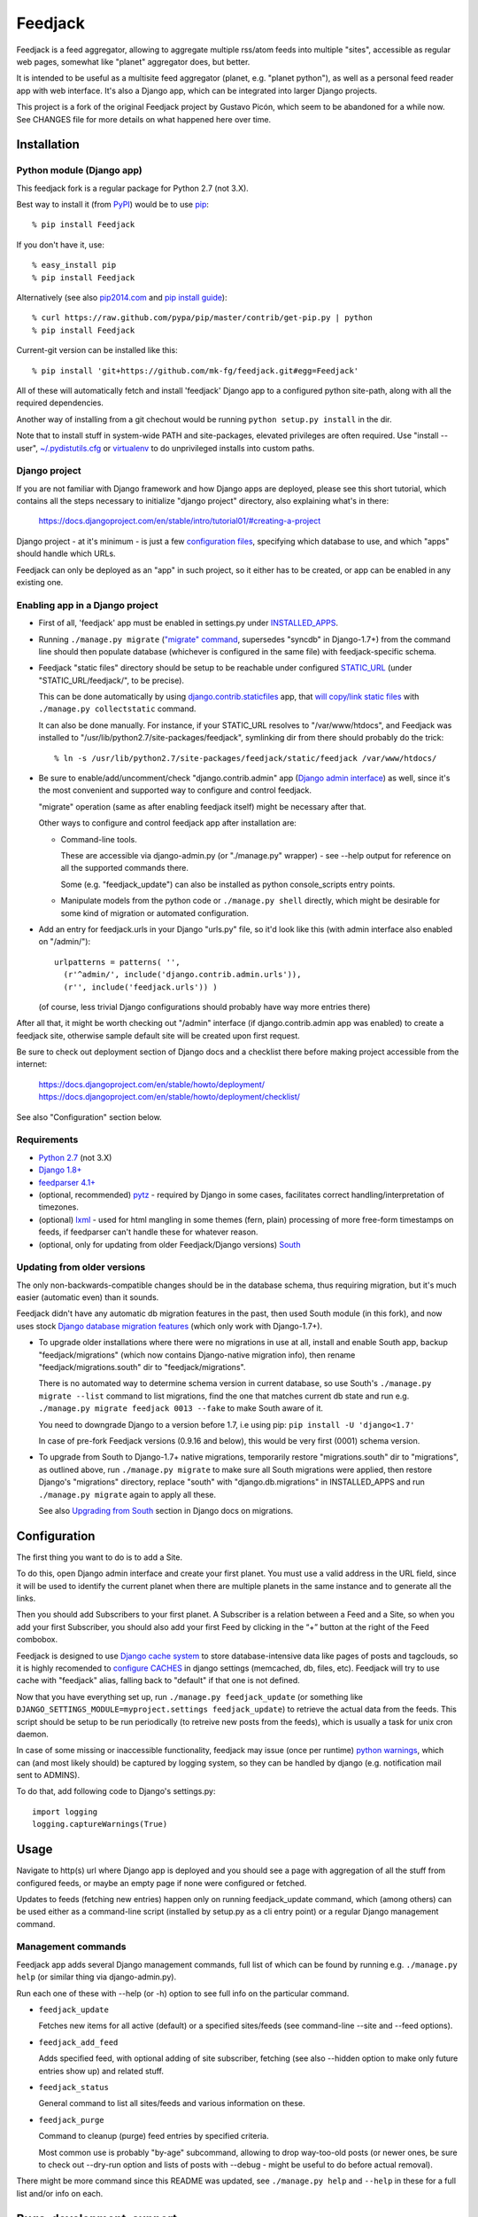 
Feedjack
========

Feedjack is a feed aggregator, allowing to aggregate multiple rss/atom feeds
into multiple "sites", accessible as regular web pages, somewhat like "planet"
aggregator does, but better.

It is intended to be useful as a multisite feed aggregator (planet, e.g.
"planet python"), as well as a personal feed reader app with web interface. It's
also a Django app, which can be integrated into larger Django projects.

This project is a fork of the original Feedjack project by Gustavo Picón, which
seem to be abandoned for a while now. See CHANGES file for more details on what
happened here over time.



Installation
------------


Python module (Django app)
``````````````````````````

This feedjack fork is a regular package for Python 2.7 (not 3.X).

Best way to install it (from PyPI_) would be to use pip_::

  % pip install Feedjack

If you don't have it, use::

  % easy_install pip
  % pip install Feedjack

Alternatively (see also `pip2014.com`_ and `pip install guide`_)::

  % curl https://raw.github.com/pypa/pip/master/contrib/get-pip.py | python
  % pip install Feedjack

Current-git version can be installed like this::

  % pip install 'git+https://github.com/mk-fg/feedjack.git#egg=Feedjack'

All of these will automatically fetch and install 'feedjack' Django app to a
configured python site-path, along with all the required dependencies.

Another way of installing from a git chechout would be running
``python setup.py install`` in the dir.

Note that to install stuff in system-wide PATH and site-packages, elevated
privileges are often required. Use "install --user", `~/.pydistutils.cfg`_ or
virtualenv_ to do unprivileged installs into custom paths.

.. _PyPI: https://pypi.python.org/pypi/Feedjack/
.. _pip: http://pip-installer.org/
.. _pip2014.com: http://pip2014.com/
.. _pip install guide: http://www.pip-installer.org/en/latest/installing.html
.. _~/.pydistutils.cfg: http://docs.python.org/install/index.html#distutils-configuration-files
.. _virtualenv: http://pypi.python.org/pypi/virtualenv


Django project
``````````````

If you are not familiar with Django framework and how Django apps are deployed,
please see this short tutorial, which contains all the steps necessary to
initialize "django project" directory, also explaining what's in there:

  https://docs.djangoproject.com/en/stable/intro/tutorial01/#creating-a-project

Django project - at it's minimum - is just a few `configuration files`_,
specifying which database to use, and which "apps" should handle which URLs.

Feedjack can only be deployed as an "app" in such project, so it either has to
be created, or app can be enabled in any existing one.

.. _configuration files: https://docs.djangoproject.com/en/dev/topics/settings/


Enabling app in a Django project
````````````````````````````````

* First of all, 'feedjack' app must be enabled in settings.py under `INSTALLED_APPS`_.

* Running ``./manage.py migrate`` (`"migrate" command`_, supersedes "syncdb" in
  Django-1.7+) from the command line should then populate database (whichever is
  configured in the same file) with feedjack-specific schema.

* Feedjack "static files" directory should be setup to be reachable under
  configured `STATIC_URL`_ (under "STATIC_URL/feedjack/", to be precise).

  This can be done automatically by using `django.contrib.staticfiles`_ app,
  that `will copy/link static files`_ with ``./manage.py collectstatic``
  command.

  It can also be done manually. For instance, if your STATIC_URL resolves to
  "/var/www/htdocs", and Feedjack was installed to
  "/usr/lib/python2.7/site-packages/feedjack",
  symlinking dir from there should probably do the trick::

    % ln -s /usr/lib/python2.7/site-packages/feedjack/static/feedjack /var/www/htdocs/

* Be sure to enable/add/uncomment/check "django.contrib.admin" app (`Django
  admin interface`_) as well, since it's the most convenient and supported way
  to configure and control feedjack.

  "migrate" operation (same as after enabling feedjack itself) might be
  necessary after that.

  Other ways to configure and control feedjack app after installation
  are:

  * Command-line tools.

    These are accessible via django-admin.py (or "./manage.py" wrapper) - see
    --help output for reference on all the supported commands there.

    Some (e.g. "feedjack_update") can also be installed as python
    console_scripts entry points.

  * Manipulate models from the python code or ``./manage.py shell`` directly,
    which might be desirable for some kind of migration or automated
    configuration.

* Add an entry for feedjack.urls in your Django "urls.py" file, so it'd look
  like this (with admin interface also enabled on "/admin/")::

    urlpatterns = patterns( '',
      (r'^admin/', include('django.contrib.admin.urls')),
      (r'', include('feedjack.urls')) )

  (of course, less trivial Django configurations should probably have way more
  entries there)

After all that, it might be worth checking out "/admin" interface (if
django.contrib.admin app was enabled) to create a feedjack site, otherwise
sample default site will be created upon first request.

Be sure to check out deployment section of Django docs and a checklist there
before making project accessible from the internet:

  | https://docs.djangoproject.com/en/stable/howto/deployment/
  | https://docs.djangoproject.com/en/stable/howto/deployment/checklist/

See also "Configuration" section below.

.. _INSTALLED_APPS: http://docs.djangoproject.com/en/stable/ref/settings/#installed-apps
.. _"migrate" command: http://docs.djangoproject.com/en/stable/ref/django-admin/#migrate-app-label-migrationname
.. _STATIC_URL: http://docs.djangoproject.com/en/dev/ref/settings/#static-url
.. _django.contrib.staticfiles: https://docs.djangoproject.com/en/stable/ref/contrib/staticfiles/
.. _will copy/link static files: https://docs.djangoproject.com/en/dev/howto/static-files/
.. _Django admin interface: https://docs.djangoproject.com/en/dev/ref/contrib/admin/


Requirements
````````````

* `Python 2.7 <http://python.org/>`__ (not 3.X)

* `Django 1.8+ <http://djangoproject.com>`__

* `feedparser 4.1+ <https://code.google.com/p/feedparser/>`__

* (optional, recommended) `pytz <http://pythonhosted.org/pytz/>`__ -
  required by Django in some cases, facilitates correct handling/interpretation
  of timezones.

* (optional) `lxml <http://lxml.de>`__ - used for html mangling in some themes
  (fern, plain) processing of more free-form timestamps on feeds, if feedparser
  can't handle these for whatever reason.

* (optional, only for updating from older Feedjack/Django versions)
  `South <http://south.aeracode.org>`__


Updating from older versions
````````````````````````````

The only non-backwards-compatible changes should be in the database schema,
thus requiring migration, but it's much easier (automatic even) than it sounds.

Feedjack didn't have any automatic db migration features in the past, then used
South module (in this fork), and now uses stock `Django database migration
features`_ (which only work with Django-1.7+).

* To upgrade older installations where there were no migrations in use at all,
  install and enable South app, backup "feedjack/migrations" (which now contains
  Django-native migration info), then rename "feedjack/migrations.south" dir to
  "feedjack/migrations".

  There is no automated way to determine schema version in current database, so
  use South's ``./manage.py migrate --list`` command to list migrations, find
  the one that matches current db state and run e.g. ``./manage.py migrate
  feedjack 0013 --fake`` to make South aware of it.

  You need to downgrade Django to a version before 1.7, i.e using pip:
  ``pip install -U 'django<1.7'``

  In case of pre-fork Feedjack versions (0.9.16 and below), this would be very
  first (0001) schema version.

* To upgrade from South to Django-1.7+ native migrations, temporarily restore
  "migrations.south" dir to "migrations", as outlined above, run
  ``./manage.py migrate`` to make sure all South migrations were applied, then
  restore Django's "migrations" directory, replace "south" with
  "django.db.migrations" in INSTALLED_APPS and run ``./manage.py migrate``
  again to apply all these.

  See also `Upgrading from South`_ section in Django docs on migrations.

.. _Django database migration features: https://docs.djangoproject.com/en/1.7/topics/migrations/
.. _Upgrading from South: https://docs.djangoproject.com/en/1.7/topics/migrations/#upgrading-from-south



Configuration
-------------

The first thing you want to do is to add a Site.

To do this, open Django admin interface and create your first planet.  You must
use a valid address in the URL field, since it will be used to identify the
current planet when there are multiple planets in the same instance and to
generate all the links.

Then you should add Subscribers to your first planet. A Subscriber is a relation
between a Feed and a Site, so when you add your first Subscriber, you should
also add your first Feed by clicking in the “+” button at the right of the Feed
combobox.

Feedjack is designed to use `Django cache system`_ to store database-intensive
data like pages of posts and tagclouds, so it is highly recomended to
`configure CACHES`_ in django settings (memcached, db, files, etc). Feedjack
will try to use cache with "feedjack" alias, falling back to "default" if that
one is not defined.

Now that you have everything set up, run ``./manage.py feedjack_update`` (or
something like ``DJANGO_SETTINGS_MODULE=myproject.settings feedjack_update``) to
retrieve the actual data from the feeds. This script should be setup to be run
periodically (to retreive new posts from the feeds), which is usually a task for
unix cron daemon.

In case of some missing or inaccessible functionality, feedjack may issue (once
per runtime) `python warnings`_, which can (and most likely should) be captured
by logging system, so they can be handled by django (e.g. notification mail sent
to ADMINS).

To do that, add following code to Django's settings.py::

  import logging
  logging.captureWarnings(True)

.. _Django cache system: https://docs.djangoproject.com/en/dev/topics/cache/
.. _configure CACHES: http://docs.djangoproject.com/en/dev/topics/cache/#setting-up-the-cache
.. _python warnings: http://docs.python.org/library/warnings.html


Usage
-----

Navigate to http(s) url where Django app is deployed and you should see a page
with aggregation of all the stuff from configured feeds, or maybe an empty page
if none were configured or fetched.

Updates to feeds (fetching new entries) happen only on running feedjack_update
command, which (among others) can be used either as a command-line script
(installed by setup.py as a cli entry point) or a regular Django management
command.


Management commands
```````````````````

Feedjack app adds several Django management commands, full list of which can be
found by running e.g. ``./manage.py help`` (or similar thing via
django-admin.py).

Run each one of these with --help (or -h) option to see full info on the
particular command.

* ``feedjack_update``

  Fetches new items for all active (default) or a specified sites/feeds
  (see command-line --site and --feed options).

* ``feedjack_add_feed``

  Adds specified feed, with optional adding of site subscriber, fetching (see
  also --hidden option to make only future entries show up) and related stuff.

* ``feedjack_status``

  General command to list all sites/feeds and various information on these.

* ``feedjack_purge``

  Command to cleanup (purge) feed entries by specified criteria.

  Most common use is probably "by-age" subcommand, allowing to drop way-too-old
  posts (or newer ones, be sure to check out --dry-run option and lists of posts
  with --debug - might be useful to do before actual removal).

There might be more command since this README was updated, see ``./manage.py
help`` and ``--help`` in these for a full list and/or info on each.



Bugs, development, support
--------------------------

All the issues with this fork should probably be reported to respective github
project/fork, since code here can be quite different from the original project.

Until 2012, this fork was kept in a `fossil <http://www.fossil-scm.org/>`__ repo
`here <http://fraggod.net/code/fossil/feedjack/>`__.



Links
-----

* Github page (home): https://github.com/mk-fg/feedjack

* PyPI page: https://pypi.python.org/pypi/Feedjack/

* Original feedjack project links

  * Bitbucket repository: http://code.tabo.pe/feedjack/
  * Github mirror: https://github.com/tabo/feedjack
  * Website (now offline, it seems): http://www.feedjack.org/

* Other known forks

  * https://github.com/cato-/django-feedjack
  * https://github.com/squarepegsys/feedjack
  * https://code.google.com/p/feedjack-extension/
